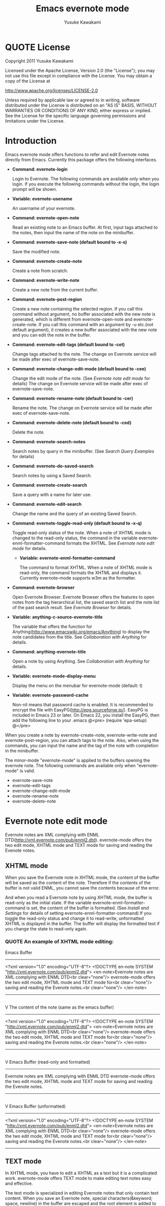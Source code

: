 #+TITLE:    Emacs evernote mode
#+AUTHOR:   Yusuke Kawakami
#+EMAIL:    Yusuke Kawakami
#+OPTIONS:  email:nil
#+ATTR_HTML: border="2" rules="all" frame="all"

# <<License>>
* QUOTE License

Copyright 2011 Yusuke Kawakami

 Licensed under the Apache License, Version 2.0 (the "License");
 you may not use this file except in compliance with the License.
 You may obtain a copy of the License at

     http://www.apache.org/licenses/LICENSE-2.0

 Unless required by applicable law or agreed to in writing, software
 distributed under the License is distributed on an "AS IS" BASIS,
 WITHOUT WARRANTIES OR CONDITIONS OF ANY KIND, either express or implied.
 See the License for the specific language governing permissions and
 limitations under the License.


# <<Introduction>>
* Introduction

Emacs evernote mode offers functions to refer and edit Evernote notes directly from Emacs. Currently this package offers the following interfaces.

  - *Command: evernote-login*

    Login to Evernote. The following commands are available only when you login.
    If you execute the following commands without the login, the login prompt will be shown.

  - *Variable: evernote-usename*

    An username of your evernote.

  - *Command: evernote-open-note*

    Read an existing note to an Emacs buffer. At first, input tags attached to the notes, then input the name of the note on the minibuffer.

  - *Command: evernote-save-note (default bound to \C-x\C-s)*

    Save the modified note.

  - *Command: evernote-create-note*

    Create a note from scratch.

  - *Command: evernote-write-note*

    Create a new note from the current buffer.

  - *Command: evernote-post-region*

    Create a new note containing the selected region. If you call this command without argument, no buffer associated with the new note is generated, which is different from evernote-open-note and evernote-create-note. If you call this command with an argument by \C-u etc.(not default argument), it creates a new buffer associated with the new note and you can edit the note in the buffer.

  - *Command: evernote-edit-tags (default bound to \C-cet)*

    Change tags attached to the note. The change on Evernote service will be made after exec of evernote-save-note.

  - *Command: evernote-change-edit-mode (default bound to \C-cee)*

    Change the edit mode of the note. (See [[Evernote note edit mode]] for details) The change on Evernote service will be made after exec of evernote-save-note.

  - *Command: evernote-rename-note (default bound to \C-cer)*

    Rename the note. The change on Evernote service will be made after exec of evernote-save-note.

  - *Command: evernote-delete-note (default bound to \C-ced)*

    Delete the note.

  - *Command: evernote-search-notes*

    Search notes by query in the minibuffer. (See [[Search Query Examples]] for details)

  - *Command: evernote-do-saved-search*

    Search notes by using a Saved Search.

  - *Command: evernote-create-search*

    Save a query with a name for later use.

  - *Command: evernote-edit-search*

    Change the name and the query of an existing Saved Search.

  - *Command: evernote-toggle-read-only (default bound to \C-x\C-q)*

		Toggle read-only status of the note. When a note of XHTML mode is changed to the read-only status, the command in the variable evernote-enml-formatter-command formats the XHTML. See [[Evernote note edit mode]] for details.

	- *Variable: evernote-enml-formatter-command*

	  The command to format XHTML. When a note of XHTML mode is read-only, the command formats the XHTML and displays it. Currently evernote-mode supports w3m as the formatter.

  - *Command: evernote-browser*

    Open Evernote Browser. Evernote Browser offers the features to open notes from the tag hierarchical list, the saved search list and the note list of the past search result. See [[Evernote Browser]] for details.

  - *Variable: anything-c-source-evernote-title*

    The variable that offers the function for Anything(http://www.emacswiki.org/emacs/Anything) to display the note candidates from the title.
    See [[Collaboration with Anything]] for details.

  - *Command: anything-evernote-title*

    Open a note by using Anything. See [[Collaboration with Anything]] for details.

  - *Variable: evernote-mode-display-menu*

    Display the menu on the menubar for evernote-mode (default: t)

  - *Variable: evernote-password-cache*

    Non-nil means that password cache is enabled.
    It is recommended to encrypt the file with EasyPG(http://epg.sourceforge.jp/). EasyPG is included in Emacs 23 or later. On Emacs 22, you install the EasyPG, then add the following line to your .emacs
    @<pre>
    (require 'epa-setup)
    @</pre>

When you create a note by evernote-create-note, evernote-write-note and evernote-post-region, you can attach tags to the note.
Also, when using the commands, you can input the name and the tag of the note with completion in the minibuffer.


The minor-mode "evernote-mode" is applied to the buffers opening the evernote note. The following commands are available only when "evernote-mode" is valid.

  - evernote-save-note
  - evernote-edit-tags
  - evernote-change-edit-mode
  - evernote-rename-note
  - evernote-delete-note


# <<Evernote note edit mode>>
* Evernote note edit mode

Evernote notes are XML complying with ENML DTD(http://xml.evernote.com/pub/enml2.dtd). evernote-mode offers the two edit mode, XHTML mode and TEXT mode for saving and reading the Evenote notes.


** XHTML mode

When you save the Evernote note in XHTML mode, the content of the buffer will be saved as the content of the note. Therefore if the contents of the buffer is not valid ENML, you cannot save the contents because of the error.

And when you read a Evernote note by using XHTML mode, the buffer is read-only as the initial state. If the variable evernote-enml-formatter-command is set, the content of the buffer is formatted. (See [[Install and Settings]] for details of setting evernote-enml-formatter-command) If you toggle the read-only status and change it to read-write, unformatted XHTML is displayed in the buffer. The buffer will display the formatted text if you change the state to read-only again.


*** QUOTE An example of XHTML mode editing:

   Emacs Buffer
   -----------------------------------
   <?xml version="1.0" encoding="UTF-8"?>
   <!DOCTYPE en-note SYSTEM "http://xml.evernote.com/pub/enml2.dtd">
   <en-note>Evernote notes are XML complying with ENML DTD<br clear="none"/>
   evernote-mode offers the two edit mode, XHTML mode and TEXT mode for<br clear="none"/>
   saving and reading the Evenote notes.<br clear="none"/>
   </en-note>
   -----------------------------------
   |
   | save on XHTML mode
   V
   The content of the note (same as the emacs buffer)
   -----------------------------------
   <?xml version="1.0" encoding="UTF-8"?>
   <!DOCTYPE en-note SYSTEM "http://xml.evernote.com/pub/enml2.dtd">
   <en-note>Evernote notes are XML complying with ENML DTD<br clear="none"/>
   evernote-mode offers the two edit mode, XHTML mode and TEXT mode for<br clear="none"/>
   saving and reading the Evenote notes.<br clear="none"/>
   </en-note>
   -----------------------------------
   |
   | read on XHTML mode
   V
   Emacs Buffer (read-only and formatted)
   -----------------------------------
   Evernote notes are XML complying with ENML DTD
   evernote-mode offers the two edit mode, XHTML mode and TEXT mode for
   saving and reading the Evenote notes.
   -----------------------------------
   |
   |toggle read-only(evernote-toggle-read-only: \C-x\C-q)
   V
   Emacs Buffer (unformatted)
   -----------------------------------
   <?xml version="1.0" encoding="UTF-8"?>
   <!DOCTYPE en-note SYSTEM "http://xml.evernote.com/pub/enml2.dtd">
   <en-note>Evernote notes are XML complying with ENML DTD<br clear="none"/>
   evernote-mode offers the two edit mode, XHTML mode and TEXT mode for<br clear="none"/>
   saving and reading the Evenote notes.<br clear="none"/>
   </en-note>
   -----------------------------------


** TEXT mode

In XHTML mode, you have to edit a XHTML as a text but it is a complicated work. evernote-mode offers TEXT mode to make editing text notes easy and effective.

The text mode is specialized in editing Evernote notes that only contain text content. When you save an Evernote note, special characters(&keyword; space, newline) in the buffer are escaped and the root element is added to transform it into a XML document. Therefore text contents in the Emacs buffer is same as the appearance of the note. (is not same as the actual XML content of the note.) And when you read a Evernote note by using TEXT mode, evernote-mode reads the contents under the root element of the XML as a text and all the special characters are unescaped then evernote-mode insert it to the buffer.


*** QUOTE An example of TEXT mode editing:

Emacs Buffer
   -----------------------------------
   Evernote notes are XML complying with ENML DTD
   evernote-mode offers the two edit mode, XHTML mode and TEXT mode for
   saving and reading the Evenote notes.
   -----------------------------------
   |
   | save on TEXT mode
   V
   The content of the note (escaped and transformed into a XML)
   -----------------------------------
   <?xml version="1.0" encoding="UTF-8"?>
   <!DOCTYPE en-note SYSTEM "http://xml.evernote.com/pub/enml2.dtd">
   <en-note>Evernote notes are XML complying with ENML DTD<br clear="none"/>
   evernote-mode offers the two edit mode, XHTML mode and TEXT mode for<br clear="none"/>
   saving and reading the Evenote notes.<br clear="none"/>
   </en-note>
   -----------------------------------
   |
   | read on TEXT mode
   V
   Emacs Buffer (unescaped and transformed int a text)
   -----------------------------------
   Evernote notes are XML complying with ENML DTD
   evernote-mode offers the two edit mode, XHTML mode and TEXT mode for
   saving and reading the Evenote notes.
   -----------------------------------

** Select edit mode

You can select the edit mode when you create a note. The edit mode is recorded in the note when you save it, and the recorded edit mode is applied to the note when you reopen it.


** Change edit mode

Use the command evernote-change-edit-mode to change the edit mode of the existing note. If you change the edit mode from XHTML mode to TEXT mode and the buffer is read-only, then the content of the TEXT mode is the formatted text. Note that the change will remove all format information(xml tags). If the buffer is read-write, the content of the TEXT mode is the original unformatted text.


# <<Search Query Examples>>
* Search Query Examples

Here are examples of queries used for searching notes.

The following examples are referred from (http://www.evernote.com/about/developer/api/evernote-api.htm#_Toc277181479).

    * Find notes containing the word "chicken", tagged with "cooking", and created this year:

    chicken tag:cooking created:year

    * Find notes tagged with "cooking" but not "mexican" that include the word "beef" but not the word "carrots"

    tag:cooking -tag:mexican beef -carrots

    * Find notes in my "Travel" notebook with San Francisco in the title:

    notebook:Travel intitle:"San Francisco"

    * Find notes that either include the text "San Francisco" or are tagged with the "SFO" tag:

    any: "San Francisco" tag:SFO


# <<Evernote Browser>>
* Evernote Browser

Evernote Browser offers the features to open notes from the tag hierarchical list, the saved search list, and the note list of the past search result. These lists are different from the completion lists of evernote-open-note command or the evernote-search-notes command. These lists of Evernote Browser are always kept in Emacs buffers until they are deleted by the user after they were created, and they make the procedure to open notes easy by using these list repeatedly.

Evernote Browser is composed of multiple Evernote Browser pages(emacs buffers). An Evernote Browser page is created when searching notes or when executing the evernote-browser command at the state that no search has been executed. The multiple pages are managed as the page list. There is one valid current page and each page has the next/previous page. Execute the evernote-browser command to move the cursor to the current Evernote Browser page. Also, use the keys for moving to the next/previous page key (described later) to move to another page.

There are three type of Evernote Browser page

    * tag list page
    * saved search list page
    * note list page
    * notebook list page

A tag list page shows the hierarchical tag list created on Evernote service. Pressing Enter(\C-m) on the tag name opens a note list page of the tag.

A saved search list shows the search list created on Evernote service. Pressing Enter(\C-m) on the search name opens a note list page from the search result.

A note list shows the note list from a note search result. The note list page is newly created by the evenote-open-note command, the evernote-search-notes command and by searches on Evernote Browser. Pressing Enter(\C-m) on the note name opens a note.

A notebook list page shows the notebook list created on Evernote service. Pressing Enter(\C-m) on the notebook name opens a note list page associated with the notebook.

The followings are other key assignments on Evernote Browser pages
|-----+--------------------------------------------------------------------------------------------------------------|
| Key | Action                                                                                                       |
|-----+--------------------------------------------------------------------------------------------------------------|
| b   | move to the previous page                                                                                    |
| f   | move to the next page                                                                                        |
| t   | create a tag list page and show it. If a tag list page already exists, move the cursor to the page           |
| S   | create a search list page and show it. If a tag list page already exists, move the cursor to the page        |
| s   | create a note list from the search query input and show it                                                   |
| N   | create a notebook list page and show it. If a notebook list page already exists, move the cursor to the page |
| o   | same as Enter(\C-m), but it does not move the cursor to the opened note                                      |
| n   | move to the next line and open the note on the cursor if in the note list,                                   |
| p   | move to the previous line and open the note on the cursor if in the note list,                               |
| d   | delete the current from Evernote Browser                                                                     |
|-----+--------------------------------------------------------------------------------------------------------------|


# <<Bookmarks>>
* Bookmarks

On Emacs 23.1 or later, you can set emacs bookmarks to the evernote notes.
You can open immediately the note that you can refer frequently by using this feature.

You can use the bookmarks in the same way as when using bookmarks to regular files.
You can set a bookmark to a evernote note by executing 'bookmark-set' (C-x r m RET) in the buffer opening the evernote note.
Also, you can refer the bookmarks 'bookmark-jump' (C-x r b bookmark RET) or 'list-bookmark' (C-x r l).

# <<Install and Settings>>
* Install and Settings

  1. Install ruby scripts for using Evernote service.

    @<pre>
    cd evernote-mode/ruby
    ruby setup.rb
    @</pre>

  2. Copy evernote-mode.el to your load path.

    @<pre>
    cp evernote-mode.el <your load path>
    @</pre>

  3. Get w3m for evernote-enml-formatter-command (Optional)

     - If you use Linux/Unix, get w3m from [[http://w3m.sourceforge.net/index.en.html][here]] and install it or install w3m from the package of your distribution.
     - If you use Win, get cygwin from [[http://www.cygwin.com/][here]], execute setup.exe and select w3m from the "Select Packages"
     - Add the path of w3m to the environment variable "PATH".

  4. Add the evernote-mode configuration to .emacs.

     @<pre>
     (setq evernote-enml-formatter-command '("w3m" "-dump" "-I" "UTF8" "-O" "UTF8")) ; option
     (add-to-list 'load-path "<your load path>")
     (require 'evernote-mode)
     (global-set-key "\C-cec" 'evernote-create-note)
     (global-set-key "\C-ceo" 'evernote-open-note)
     (global-set-key "\C-ces" 'evernote-search-notes)
     (global-set-key "\C-ceS" 'evernote-do-saved-search)
     (global-set-key "\C-cew" 'evernote-write-note)
     (global-set-key "\C-cep" 'evernote-post-region)
     (global-set-key "\C-ceb" 'evernote-browser)
     @</pre>

     If you don't set evernote-enml-formatter-command, the unformatted XHTML is displayed when reading the note of XHTML mode.

		 If you use cygwin for ruby, cygwin-mount.el (http://www.emacswiki.org/cgi-bin/wiki/cygwin-mount.el) is also needed.  Get cygwin-mount.el and put it in your load path, and add the followings lines to your .emacs.

     @<pre>
		 (require 'cygwin-mount)
		 (cygwin-mount-activate)
     @</pre>

  5. Proxy settings

     If you want to use the proxy, set the value to the environment variable 'EN\_PROXY' written as 'host:port' format. (ex. export EN\_PROXY=proxy.hoge.com:8080)


# <<Collaboration with Anything>>
* Collaboration with Anything

evernote-mode offers the function for Anything(http://www.emacswiki.org/emacs/Anything) to display the note candidates from the title.
You can add the evernote note titles to the source of candidates of Anything by adding the following configuration to your .emacs.

@<pre>
(add-to-list 'anything-sources anything-c-source-evernote-title)
@</pre>

You can also use 'anything-evernote-title' to choose the candidates only from the evernote notes.
The above features for Anything are available only when you login the evernote service
(after executing evernote-login or the first time you use the command evernote-xxx).

# <<Troubleshooting>>
* Troubleshooting

** `require': no such file to load -- gdbm

Some distributions do not have the GDBM library for ruby. Install libgdbm-ruby for using GDBM.

- ex. for apt,

@<pre>
apt-get install libgdbm-ruby
@</pre>

- In the case of ActiveScriptRuby or Ruby-mswin32

Retrieve gdbm.dll from [[http://jarp.does.notwork.org/win32/][Porting Libraries to Win32]], then copy it to the folder where ruby.exe exists.


** `require': no such file to load -- net/https

Some distributions do not have the openssl library for ruby. Install libopenssl-ruby for using https.

- ex. for apt,

@<pre>
apt-get install libopenssl-ruby
@</pre>
** condition-case: Wrong type argument: listp, /usr/bin/ruby

The emacs variable "exec-path" may not contain the path of ruby that has installed the evernote-mode (The ruby that has executed 'ruby setup.rb').
This may happen when multiple version of ruby are installed in the OS.
Prepend the correct ruby path to the exec-path and PATH.

e.g.
    @<pre>
    (add-to-list 'exec-path "/your/ruby/path")
    (setenv "PATH" (concat (getenv "PATH") ";/your/ruby/path"))
    @</pre>
